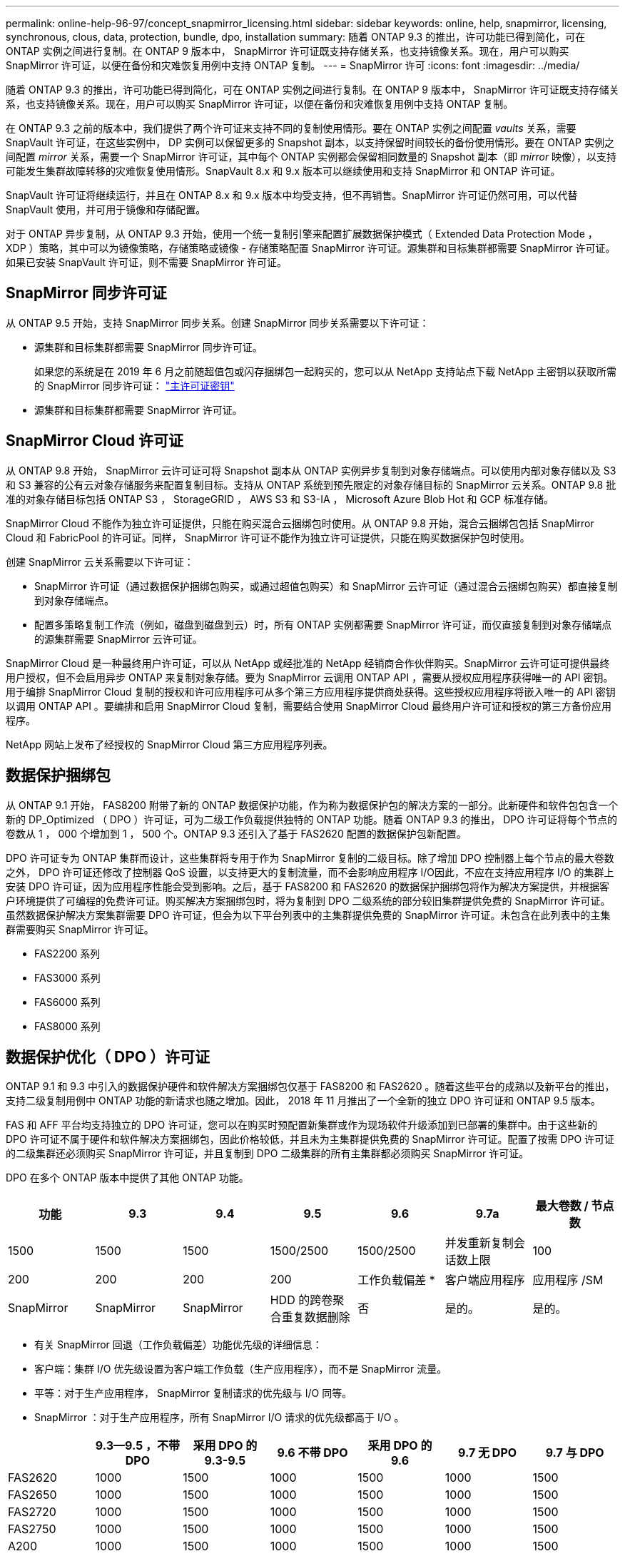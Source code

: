 ---
permalink: online-help-96-97/concept_snapmirror_licensing.html 
sidebar: sidebar 
keywords: online, help, snapmirror, licensing, synchronous, clous, data, protection, bundle, dpo, installation 
summary: 随着 ONTAP 9.3 的推出，许可功能已得到简化，可在 ONTAP 实例之间进行复制。在 ONTAP 9 版本中， SnapMirror 许可证既支持存储关系，也支持镜像关系。现在，用户可以购买 SnapMirror 许可证，以便在备份和灾难恢复用例中支持 ONTAP 复制。 
---
= SnapMirror 许可
:icons: font
:imagesdir: ../media/


[role="lead"]
随着 ONTAP 9.3 的推出，许可功能已得到简化，可在 ONTAP 实例之间进行复制。在 ONTAP 9 版本中， SnapMirror 许可证既支持存储关系，也支持镜像关系。现在，用户可以购买 SnapMirror 许可证，以便在备份和灾难恢复用例中支持 ONTAP 复制。

在 ONTAP 9.3 之前的版本中，我们提供了两个许可证来支持不同的复制使用情形。要在 ONTAP 实例之间配置 _vaults_ 关系，需要 SnapVault 许可证，在这些实例中， DP 实例可以保留更多的 Snapshot 副本，以支持保留时间较长的备份使用情形。要在 ONTAP 实例之间配置 _mirror_ 关系，需要一个 SnapMirror 许可证，其中每个 ONTAP 实例都会保留相同数量的 Snapshot 副本（即 _mirror_ 映像），以支持可能发生集群故障转移的灾难恢复使用情形。SnapVault 8.x 和 9.x 版本可以继续使用和支持 SnapMirror 和 ONTAP 许可证。

SnapVault 许可证将继续运行，并且在 ONTAP 8.x 和 9.x 版本中均受支持，但不再销售。SnapMirror 许可证仍然可用，可以代替 SnapVault 使用，并可用于镜像和存储配置。

对于 ONTAP 异步复制，从 ONTAP 9.3 开始，使用一个统一复制引擎来配置扩展数据保护模式（ Extended Data Protection Mode ， XDP ）策略，其中可以为镜像策略，存储策略或镜像 - 存储策略配置 SnapMirror 许可证。源集群和目标集群都需要 SnapMirror 许可证。如果已安装 SnapVault 许可证，则不需要 SnapMirror 许可证。



== SnapMirror 同步许可证

从 ONTAP 9.5 开始，支持 SnapMirror 同步关系。创建 SnapMirror 同步关系需要以下许可证：

* 源集群和目标集群都需要 SnapMirror 同步许可证。
+
如果您的系统是在 2019 年 6 月之前随超值包或闪存捆绑包一起购买的，您可以从 NetApp 支持站点下载 NetApp 主密钥以获取所需的 SnapMirror 同步许可证： https://mysupport.netapp.com/NOW/knowledge/docs/olio/guides/master_lickey/["主许可证密钥"]

* 源集群和目标集群都需要 SnapMirror 许可证。




== SnapMirror Cloud 许可证

从 ONTAP 9.8 开始， SnapMirror 云许可证可将 Snapshot 副本从 ONTAP 实例异步复制到对象存储端点。可以使用内部对象存储以及 S3 和 S3 兼容的公有云对象存储服务来配置复制目标。支持从 ONTAP 系统到预先限定的对象存储目标的 SnapMirror 云关系。ONTAP 9.8 批准的对象存储目标包括 ONTAP S3 ， StorageGRID ， AWS S3 和 S3-IA ， Microsoft Azure Blob Hot 和 GCP 标准存储。

SnapMirror Cloud 不能作为独立许可证提供，只能在购买混合云捆绑包时使用。从 ONTAP 9.8 开始，混合云捆绑包包括 SnapMirror Cloud 和 FabricPool 的许可证。同样， SnapMirror 许可证不能作为独立许可证提供，只能在购买数据保护包时使用。

创建 SnapMirror 云关系需要以下许可证：

* SnapMirror 许可证（通过数据保护捆绑包购买，或通过超值包购买）和 SnapMirror 云许可证（通过混合云捆绑包购买）都直接复制到对象存储端点。
* 配置多策略复制工作流（例如，磁盘到磁盘到云）时，所有 ONTAP 实例都需要 SnapMirror 许可证，而仅直接复制到对象存储端点的源集群需要 SnapMirror 云许可证。


SnapMirror Cloud 是一种最终用户许可证，可以从 NetApp 或经批准的 NetApp 经销商合作伙伴购买。SnapMirror 云许可证可提供最终用户授权，但不会启用异步 ONTAP 来复制对象存储。要为 SnapMirror 云调用 ONTAP API ，需要从授权应用程序获得唯一的 API 密钥。用于编排 SnapMirror Cloud 复制的授权和许可应用程序可从多个第三方应用程序提供商处获得。这些授权应用程序将嵌入唯一的 API 密钥以调用 ONTAP API 。要编排和启用 SnapMirror Cloud 复制，需要结合使用 SnapMirror Cloud 最终用户许可证和授权的第三方备份应用程序。

NetApp 网站上发布了经授权的 SnapMirror Cloud 第三方应用程序列表。



== 数据保护捆绑包

从 ONTAP 9.1 开始， FAS8200 附带了新的 ONTAP 数据保护功能，作为称为数据保护包的解决方案的一部分。此新硬件和软件包包含一个新的 DP_Optimized （ DPO ）许可证，可为二级工作负载提供独特的 ONTAP 功能。随着 ONTAP 9.3 的推出， DPO 许可证将每个节点的卷数从 1 ， 000 个增加到 1 ， 500 个。ONTAP 9.3 还引入了基于 FAS2620 配置的数据保护包新配置。

DPO 许可证专为 ONTAP 集群而设计，这些集群将专用于作为 SnapMirror 复制的二级目标。除了增加 DPO 控制器上每个节点的最大卷数之外， DPO 许可证还修改了控制器 QoS 设置，以支持更大的复制流量，而不会影响应用程序 I/O因此，不应在支持应用程序 I/O 的集群上安装 DPO 许可证，因为应用程序性能会受到影响。之后，基于 FAS8200 和 FAS2620 的数据保护捆绑包将作为解决方案提供，并根据客户环境提供了可编程的免费许可证。购买解决方案捆绑包时，将为复制到 DPO 二级系统的部分较旧集群提供免费的 SnapMirror 许可证。虽然数据保护解决方案集群需要 DPO 许可证，但会为以下平台列表中的主集群提供免费的 SnapMirror 许可证。未包含在此列表中的主集群需要购买 SnapMirror 许可证。

* FAS2200 系列
* FAS3000 系列
* FAS6000 系列
* FAS8000 系列




== 数据保护优化（ DPO ）许可证

ONTAP 9.1 和 9.3 中引入的数据保护硬件和软件解决方案捆绑包仅基于 FAS8200 和 FAS2620 。随着这些平台的成熟以及新平台的推出，支持二级复制用例中 ONTAP 功能的新请求也随之增加。因此， 2018 年 11 月推出了一个全新的独立 DPO 许可证和 ONTAP 9.5 版本。

FAS 和 AFF 平台均支持独立的 DPO 许可证，您可以在购买时预配置新集群或作为现场软件升级添加到已部署的集群中。由于这些新的 DPO 许可证不属于硬件和软件解决方案捆绑包，因此价格较低，并且未为主集群提供免费的 SnapMirror 许可证。配置了按需 DPO 许可证的二级集群还必须购买 SnapMirror 许可证，并且复制到 DPO 二级集群的所有主集群都必须购买 SnapMirror 许可证。

DPO 在多个 ONTAP 版本中提供了其他 ONTAP 功能。

|===
| 功能 | 9.3 | 9.4 | 9.5 | 9.6 | 9.7a | 最大卷数 / 节点数 


 a| 
1500
 a| 
1500
 a| 
1500
 a| 
1500/2500
 a| 
1500/2500
 a| 
并发重新复制会话数上限
 a| 
100



 a| 
200
 a| 
200
 a| 
200
 a| 
200
 a| 
工作负载偏差 *
 a| 
客户端应用程序
 a| 
应用程序 /SM



 a| 
SnapMirror
 a| 
SnapMirror
 a| 
SnapMirror
 a| 
HDD 的跨卷聚合重复数据删除
 a| 
否
 a| 
是的。
 a| 
是的。

|===
* 有关 SnapMirror 回退（工作负载偏差）功能优先级的详细信息：
* 客户端：集群 I/O 优先级设置为客户端工作负载（生产应用程序），而不是 SnapMirror 流量。
* 平等：对于生产应用程序， SnapMirror 复制请求的优先级与 I/O 同等。
* SnapMirror ：对于生产应用程序，所有 SnapMirror I/O 请求的优先级都高于 I/O 。


|===
|  | 9.3--9.5 ，不带 DPO | 采用 DPO 的 9.3-9.5 | 9.6 不带 DPO | 采用 DPO 的 9.6 | 9.7 无 DPO | 9.7 与 DPO 


 a| 
FAS2620
 a| 
1000
 a| 
1500
 a| 
1000
 a| 
1500
 a| 
1000
 a| 
1500



 a| 
FAS2650
 a| 
1000
 a| 
1500
 a| 
1000
 a| 
1500
 a| 
1000
 a| 
1500



 a| 
FAS2720
 a| 
1000
 a| 
1500
 a| 
1000
 a| 
1500
 a| 
1000
 a| 
1500



 a| 
FAS2750
 a| 
1000
 a| 
1500
 a| 
1000
 a| 
1500
 a| 
1000
 a| 
1500



 a| 
A200
 a| 
1000
 a| 
1500
 a| 
1000
 a| 
1500
 a| 
1000
 a| 
1500



 a| 
A200
 a| 
1000
 a| 
1500
 a| 
1000
 a| 
1500
 a| 
1000
 a| 
1500



 a| 
FAS8200/8300
 a| 
1000
 a| 
1500
 a| 
1000
 a| 
2500
 a| 
1000
 a| 
2500



 a| 
A300
 a| 
1000
 a| 
1500
 a| 
1000
 a| 
2500
 a| 
2500
 a| 
2500



 a| 
A400
 a| 
1000
 a| 
1500
 a| 
1000
 a| 
2500
 a| 
2500
 a| 
2500



 a| 
FAS8700/9000
 a| 
1000
 a| 
1500
 a| 
1000
 a| 
2500
 a| 
1000
 a| 
2500



 a| 
a700
 a| 
1000
 a| 
1500
 a| 
1000
 a| 
2500
 a| 
2500
 a| 
2500



 a| 
A700s
 a| 
1000
 a| 
1500
 a| 
1000
 a| 
2500
 a| 
2500
 a| 
2500



 a| 
A800
 a| 
1000
 a| 
1500
 a| 
1000
 a| 
2500
 a| 
2500
 a| 
2500

|===


== 所有新 DPO 安装的注意事项

* 启用后，无法禁用或撤消 DPO 许可证功能。
* 安装 DPO 许可证需要重新启动 ONTAP 或进行故障转移才能启用。
* DPO 解决方案适用于二级存储工作负载； DPO 集群上的应用程序工作负载性能可能会受到影响
* 选定的 NetApp 存储平台型号列表支持 DPO 许可证。
* DPO 功能因 ONTAP 版本而异。请参见兼容性表以供参考。


